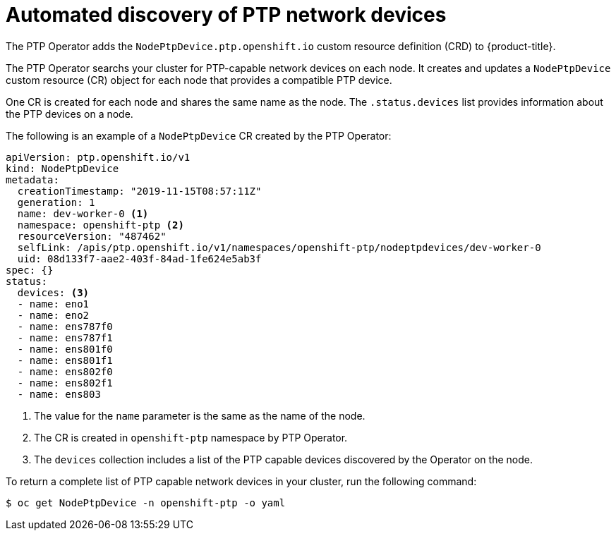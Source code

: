 // Module included in the following assemblies:
//
// * networking/multiple_networks/configuring-ptp.adoc

[id="discover-ptp-devices_{context}"]
= Automated discovery of PTP network devices

The PTP Operator adds the `NodePtpDevice.ptp.openshift.io` custom resource definition (CRD) to {product-title}. 

The PTP Operator searchs your cluster for PTP-capable network devices on each node. It creates and updates a `NodePtpDevice` custom resource (CR) object for each node that provides a compatible PTP device.

One CR is created for each node and shares the same name as the node. The `.status.devices` list provides information about the PTP devices on a node.

The following is an example of a `NodePtpDevice` CR created by the PTP Operator:

[source,yaml]
----
apiVersion: ptp.openshift.io/v1
kind: NodePtpDevice
metadata:
  creationTimestamp: "2019-11-15T08:57:11Z"
  generation: 1
  name: dev-worker-0 <1>
  namespace: openshift-ptp <2>
  resourceVersion: "487462"
  selfLink: /apis/ptp.openshift.io/v1/namespaces/openshift-ptp/nodeptpdevices/dev-worker-0
  uid: 08d133f7-aae2-403f-84ad-1fe624e5ab3f
spec: {}
status:
  devices: <3>
  - name: eno1
  - name: eno2
  - name: ens787f0
  - name: ens787f1
  - name: ens801f0
  - name: ens801f1
  - name: ens802f0
  - name: ens802f1
  - name: ens803
----
<1> The value for the `name` parameter is the same as the name of the node.
<2> The CR is created in `openshift-ptp` namespace by PTP Operator.
<3> The `devices` collection includes a list of the PTP capable devices discovered by the Operator on the node.

To return a complete list of PTP capable network devices in your cluster, run the following command:

[source,terminal]
----
$ oc get NodePtpDevice -n openshift-ptp -o yaml
----
